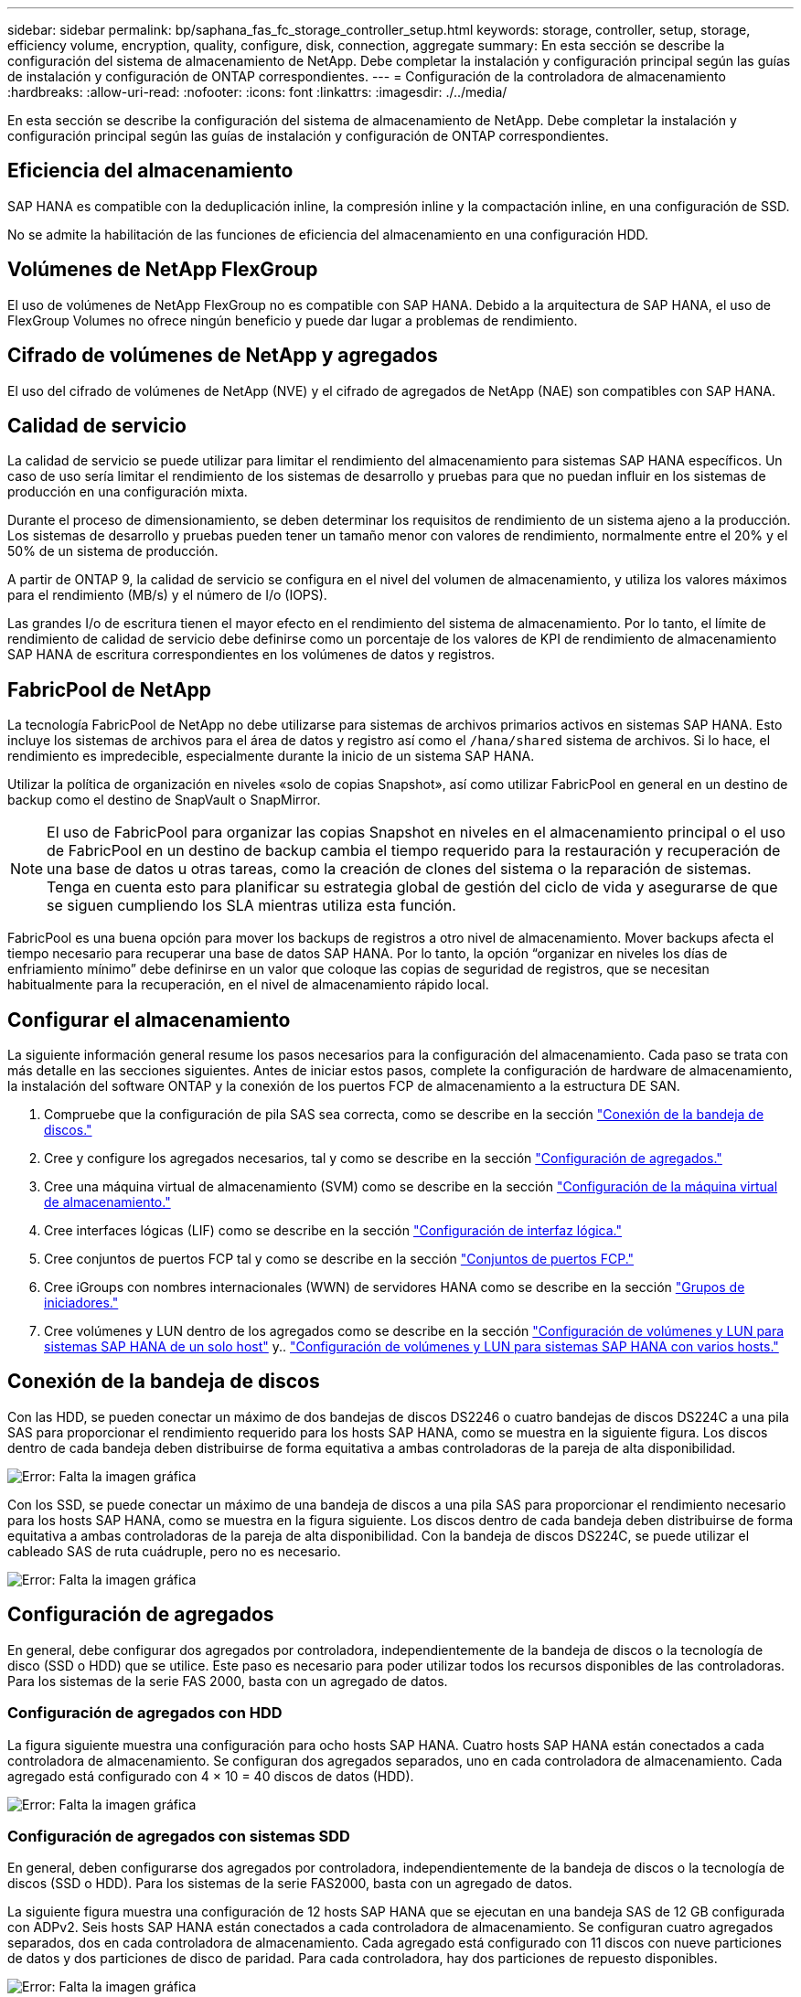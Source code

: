 ---
sidebar: sidebar 
permalink: bp/saphana_fas_fc_storage_controller_setup.html 
keywords: storage, controller, setup, storage, efficiency volume, encryption, quality, configure, disk, connection, aggregate 
summary: En esta sección se describe la configuración del sistema de almacenamiento de NetApp. Debe completar la instalación y configuración principal según las guías de instalación y configuración de ONTAP correspondientes. 
---
= Configuración de la controladora de almacenamiento
:hardbreaks:
:allow-uri-read: 
:nofooter: 
:icons: font
:linkattrs: 
:imagesdir: ./../media/


[role="lead"]
En esta sección se describe la configuración del sistema de almacenamiento de NetApp. Debe completar la instalación y configuración principal según las guías de instalación y configuración de ONTAP correspondientes.



== Eficiencia del almacenamiento

SAP HANA es compatible con la deduplicación inline, la compresión inline y la compactación inline, en una configuración de SSD.

No se admite la habilitación de las funciones de eficiencia del almacenamiento en una configuración HDD.



== Volúmenes de NetApp FlexGroup

El uso de volúmenes de NetApp FlexGroup no es compatible con SAP HANA. Debido a la arquitectura de SAP HANA, el uso de FlexGroup Volumes no ofrece ningún beneficio y puede dar lugar a problemas de rendimiento.



== Cifrado de volúmenes de NetApp y agregados

El uso del cifrado de volúmenes de NetApp (NVE) y el cifrado de agregados de NetApp (NAE) son compatibles con SAP HANA.



== Calidad de servicio

La calidad de servicio se puede utilizar para limitar el rendimiento del almacenamiento para sistemas SAP HANA específicos. Un caso de uso sería limitar el rendimiento de los sistemas de desarrollo y pruebas para que no puedan influir en los sistemas de producción en una configuración mixta.

Durante el proceso de dimensionamiento, se deben determinar los requisitos de rendimiento de un sistema ajeno a la producción. Los sistemas de desarrollo y pruebas pueden tener un tamaño menor con valores de rendimiento, normalmente entre el 20% y el 50% de un sistema de producción.

A partir de ONTAP 9, la calidad de servicio se configura en el nivel del volumen de almacenamiento, y utiliza los valores máximos para el rendimiento (MB/s) y el número de I/o (IOPS).

Las grandes I/o de escritura tienen el mayor efecto en el rendimiento del sistema de almacenamiento. Por lo tanto, el límite de rendimiento de calidad de servicio debe definirse como un porcentaje de los valores de KPI de rendimiento de almacenamiento SAP HANA de escritura correspondientes en los volúmenes de datos y registros.



== FabricPool de NetApp

La tecnología FabricPool de NetApp no debe utilizarse para sistemas de archivos primarios activos en sistemas SAP HANA. Esto incluye los sistemas de archivos para el área de datos y registro así como el `/hana/shared` sistema de archivos. Si lo hace, el rendimiento es impredecible, especialmente durante la inicio de un sistema SAP HANA.

Utilizar la política de organización en niveles «solo de copias Snapshot», así como utilizar FabricPool en general en un destino de backup como el destino de SnapVault o SnapMirror.


NOTE: El uso de FabricPool para organizar las copias Snapshot en niveles en el almacenamiento principal o el uso de FabricPool en un destino de backup cambia el tiempo requerido para la restauración y recuperación de una base de datos u otras tareas, como la creación de clones del sistema o la reparación de sistemas. Tenga en cuenta esto para planificar su estrategia global de gestión del ciclo de vida y asegurarse de que se siguen cumpliendo los SLA mientras utiliza esta función.

FabricPool es una buena opción para mover los backups de registros a otro nivel de almacenamiento. Mover backups afecta el tiempo necesario para recuperar una base de datos SAP HANA. Por lo tanto, la opción “organizar en niveles los días de enfriamiento mínimo” debe definirse en un valor que coloque las copias de seguridad de registros, que se necesitan habitualmente para la recuperación, en el nivel de almacenamiento rápido local.



== Configurar el almacenamiento

La siguiente información general resume los pasos necesarios para la configuración del almacenamiento. Cada paso se trata con más detalle en las secciones siguientes. Antes de iniciar estos pasos, complete la configuración de hardware de almacenamiento, la instalación del software ONTAP y la conexión de los puertos FCP de almacenamiento a la estructura DE SAN.

. Compruebe que la configuración de pila SAS sea correcta, como se describe en la sección link:saphana_fas_fc_storage_controller_setup.html#disk-shelf-connection["Conexión de la bandeja de discos."]
. Cree y configure los agregados necesarios, tal y como se describe en la sección link:saphana_fas_fc_storage_controller_setup.html#aggregate-configuration["Configuración de agregados."]
. Cree una máquina virtual de almacenamiento (SVM) como se describe en la sección link:saphana_fas_fc_storage_controller_setup.html#storage-virtual-machine-configuration["Configuración de la máquina virtual de almacenamiento."]
. Cree interfaces lógicas (LIF) como se describe en la sección link:saphana_fas_fc_storage_controller_setup.html#logical-interface-configuration["Configuración de interfaz lógica."]
. Cree conjuntos de puertos FCP tal y como se describe en la sección link:saphana_fas_fc_storage_controller_setup.html#fcp-port-sets["Conjuntos de puertos FCP."]
. Cree iGroups con nombres internacionales (WWN) de servidores HANA como se describe en la sección link:saphana_fas_fc_storage_controller_setup.html#initiator-groups["Grupos de iniciadores."]
. Cree volúmenes y LUN dentro de los agregados como se describe en la sección link:saphana_fas_fc_storage_controller_setup.html#volume-and-lun-configuration-for-sap-hana-single-host-systems["Configuración de volúmenes y LUN para sistemas SAP HANA de un solo host"] y.. link:saphana_fas_fc_storage_controller_setup.html#volume-and-lun-configuration-for-sap-hana-multiple-host-systems["Configuración de volúmenes y LUN para sistemas SAP HANA con varios hosts."]




== Conexión de la bandeja de discos

Con las HDD, se pueden conectar un máximo de dos bandejas de discos DS2246 o cuatro bandejas de discos DS224C a una pila SAS para proporcionar el rendimiento requerido para los hosts SAP HANA, como se muestra en la siguiente figura. Los discos dentro de cada bandeja deben distribuirse de forma equitativa a ambas controladoras de la pareja de alta disponibilidad.

image::saphana_fas_fc_image10.png[Error: Falta la imagen gráfica]

Con los SSD, se puede conectar un máximo de una bandeja de discos a una pila SAS para proporcionar el rendimiento necesario para los hosts SAP HANA, como se muestra en la figura siguiente. Los discos dentro de cada bandeja deben distribuirse de forma equitativa a ambas controladoras de la pareja de alta disponibilidad. Con la bandeja de discos DS224C, se puede utilizar el cableado SAS de ruta cuádruple, pero no es necesario.

image::saphana_fas_fc_image11.png[Error: Falta la imagen gráfica]



== Configuración de agregados

En general, debe configurar dos agregados por controladora, independientemente de la bandeja de discos o la tecnología de disco (SSD o HDD) que se utilice. Este paso es necesario para poder utilizar todos los recursos disponibles de las controladoras. Para los sistemas de la serie FAS 2000, basta con un agregado de datos.



=== Configuración de agregados con HDD

La figura siguiente muestra una configuración para ocho hosts SAP HANA. Cuatro hosts SAP HANA están conectados a cada controladora de almacenamiento. Se configuran dos agregados separados, uno en cada controladora de almacenamiento. Cada agregado está configurado con 4 × 10 = 40 discos de datos (HDD).

image::saphana_fas_fc_image12.png[Error: Falta la imagen gráfica]



=== Configuración de agregados con sistemas SDD

En general, deben configurarse dos agregados por controladora, independientemente de la bandeja de discos o la tecnología de discos (SSD o HDD). Para los sistemas de la serie FAS2000, basta con un agregado de datos.

La siguiente figura muestra una configuración de 12 hosts SAP HANA que se ejecutan en una bandeja SAS de 12 GB configurada con ADPv2. Seis hosts SAP HANA están conectados a cada controladora de almacenamiento. Se configuran cuatro agregados separados, dos en cada controladora de almacenamiento. Cada agregado está configurado con 11 discos con nueve particiones de datos y dos particiones de disco de paridad. Para cada controladora, hay dos particiones de repuesto disponibles.

image::saphana_fas_fc_image13.jpg[Error: Falta la imagen gráfica]



== Configuración de la máquina virtual de almacenamiento

Los entornos SAP de varios hosts con bases de datos SAP HANA pueden utilizar un único SVM. También se puede asignar una SVM a cada entorno SAP si es necesario, en caso de que estén gestionados por diferentes equipos en una empresa. Las capturas de pantalla y los resultados de los comandos de este documento utilizan una SVM llamada `hana`.



== Configuración de interfaz lógica

Dentro de la configuración del clúster de almacenamiento, se debe crear una interfaz de red (LIF) y asignarla a un puerto FCP dedicado. Si, por ejemplo, se necesitan cuatro puertos FCP por motivos de rendimiento, deberá crear cuatro LIF. La figura siguiente muestra una captura de pantalla de las cuatro LIF (denominadas `fc_*_*)` que se configuraron en la `hana` SVM.

image::saphana_fas_fc_image14.jpeg[Error: Falta la imagen gráfica]

Durante la creación de SVM con ONTAP 9.8 System Manager, se pueden seleccionar todos los puertos FC físicos necesarios y se crea automáticamente un LIF por puerto físico.

La figura siguiente muestra la creación de SVM y LIF con ONTAP 9.8 System Manager.

image::saphana_fas_fc_image15.jpeg[Error: Falta la imagen gráfica]



== Conjuntos de puertos FCP

Un conjunto de puertos FCP se utiliza para definir qué LIF va a usar un igroup específico. Normalmente, todos los LIF creados para los sistemas HANA se colocan en el mismo conjunto de puertos. En la siguiente figura, se muestra la configuración de un conjunto de puertos denominado 32g, que incluye las cuatro LIF que ya se han creado.

image::saphana_fas_fc_image16.jpeg[Error: Falta la imagen gráfica]


NOTE: Con ONTAP 9.8, no es necesario un conjunto de puertos, pero se puede crear y utilizar a través de la línea de comandos.



== Grupos de iniciadores

Se puede configurar un igroup para cada servidor o para un grupo de servidores que requieran acceso a una LUN. La configuración del igroup requiere los nombres de puerto WWPN de los servidores.

Con el `sanlun` Ejecute el siguiente comando para obtener los WWPN de cada host SAP HANA:

....
stlrx300s8-6:~ # sanlun fcp show adapter
/sbin/udevadm
/sbin/udevadm

host0 ...... WWPN:2100000e1e163700
host1 ...... WWPN:2100000e1e163701
....

NOTE: La `sanlun` La herramienta forma parte de las utilidades de host de NetApp y debe instalarse en cada host SAP HANA. Encontrará más información en la sección link:saphana_fas_fc_host_setup.html["Configuración del host."]

La siguiente figura muestra la lista de iniciadores para SS3_HANA. El igroup contiene todos los WWPN de los servidores y se asigna al conjunto de puertos de la controladora de almacenamiento.

image::saphana_fas_fc_image17.jpeg[Error: Falta la imagen gráfica]



== Configuración de volúmenes y LUN para sistemas SAP HANA de un solo host

En la siguiente figura, se muestra la configuración de volúmenes de cuatro sistemas SAP HANA de un solo host. Los volúmenes de datos y de registro de cada sistema SAP HANA se distribuyen a diferentes controladoras de almacenamiento. Por ejemplo, volume `SID1`_`data`_`mnt00001 `is configured on controller A and volume `SID1`_`log`_`mnt00001` Se configura en la controladora B. Dentro de cada volumen, se configura una única LUN.


NOTE: Si solo se usa una controladora de almacenamiento de un par de alta disponibilidad (ha) para los sistemas SAP HANA, los volúmenes de datos y los volúmenes de registros también pueden almacenarse en la misma controladora de almacenamiento.

image::saphana_fas_fc_image18.jpg[Error: Falta la imagen gráfica]

Para cada host SAP HANA, un volumen de datos, un volumen de registro y un volumen de para `/hana/shared` están configurados. La siguiente tabla muestra un ejemplo de configuración con cuatro sistemas SAP HANA de un solo host.

|===
| Específico | Agregado 1 en la controladora a | Agregado 2 en la controladora a | Agregado 1 en la controladora B. | Agregado 2 en la controladora B. 


| Datos, registro y volúmenes compartidos para System SID1 | Volumen de datos: SID1_data_mnt00001 | Volumen compartido: SID1_shared | – | Volumen de registro: SID1_log_mnt00001 


| Datos, registro y volúmenes compartidos para System SID2 | – | Volumen de registro: SID2_log_mnt00001 | Volumen de datos: SID2_data_mnt00001 | Volumen compartido: SID2_shared 


| Datos, registro y volúmenes compartidos para System SID3 | Volumen compartido: SID3_shared | Volumen de datos: SID3_data_mnt00001 | Volumen de registro: SID3_log_mnt00001 | – 


| Datos, registro y volúmenes compartidos para el sistema SID4 | Volumen de registro: SID4_log_mnt00001 | – | Volumen compartido: SID4_shared | Volumen de datos: SID4_data_mnt00001 
|===
En la siguiente tabla se muestra un ejemplo de la configuración de puntos de montaje para un sistema de un solo host.

|===
| LUN | Punto de montaje en el host HANA | Nota 


| SID1_data_mnt00001 | /hana/data/SID1/mnt00001 | Montado usando la entrada /etc/fstab 


| SID1_log_mnt00001 | /hana/log/SID1/mnt00001 | Montado usando la entrada /etc/fstab 


| SID1_compartido | /hana/shared/SID1 | Montado usando la entrada /etc/fstab 
|===

NOTE: Con la configuración descrita, el `/usr/sap/SID1` el directorio en el que se almacena el directorio inicial predeterminado del usuario SID1adm se encuentra en el disco local. En una configuración de recuperación ante desastres con replicación basada en disco, NetApp recomienda crear un LUN adicional dentro de la `SID1`_`shared `volume for the `/usr/sap/SID1` directory de modo que todos los sistemas de ficheros estén en el almacenamiento central.



== Configuración de volúmenes y LUN para sistemas de un solo host SAP HANA mediante Linux LVM

Se puede utilizar LVM de Linux para aumentar el rendimiento y solucionar las limitaciones de tamaño de LUN. Los diferentes LUN de un grupo de volúmenes de LVM deben almacenarse en un agregado diferente y en una controladora diferente. En la siguiente tabla se muestra un ejemplo para dos LUN por grupo de volúmenes.


NOTE: No es necesario utilizar LVM con varias LUN para cumplir los KPI de SAP HANA. Una única configuración de LUN cumple los KPI necesarios.

|===
| Específico | Agregado 1 en la controladora a | Agregado 2 en la controladora a | Agregado 1 en la controladora B. | Agregado 2 en la controladora B. 


| Volúmenes compartidos, de registro y de datos para el sistema basado en LVM | Volumen de datos: SID1_data_mnt00001 | Volumen compartido: SID1_Shared Log2 volume: SID1_log2_mnt00001 | Data2 volume: SID1_data2_mnt00001 | Volumen de registro: SID1_log_mnt00001 
|===
En el host SAP HANA, es necesario crear y montar grupos de volúmenes y volúmenes lógicos. En la siguiente tabla, se enumeran los puntos de montaje para los sistemas de un solo host que utilizan LVM.

|===
| Volumen lógico/LUN | Punto de montaje en el host SAP HANA | Nota 


| LV: SID1_data_mnt0000-vol | /hana/data/SID1/mnt00001 | Montado usando la entrada /etc/fstab 


| LV: SID1_log_mnt00001-vol | /hana/log/SID1/mnt00001 | Montado usando la entrada /etc/fstab 


| LUN: SID1_shared | /hana/shared/SID1 | Montado usando la entrada /etc/fstab 
|===

NOTE: Con la configuración descrita, el `/usr/sap/SID1` el directorio en el que se almacena el directorio inicial predeterminado del usuario SID1adm se encuentra en el disco local. En una configuración de recuperación ante desastres con replicación basada en disco, NetApp recomienda crear un LUN adicional dentro de la `SID1`_`shared `volume for the `/usr/sap/SID1` directory de modo que todos los sistemas de ficheros estén en el almacenamiento central.



== Configuración de volúmenes y LUN para sistemas SAP HANA con varios hosts

En la siguiente figura, se muestra la configuración de volúmenes de un sistema SAP HANA de 4+1 host múltiple. Los volúmenes de datos y los volúmenes de registro de cada host SAP HANA se distribuyen a diferentes controladoras de almacenamiento. Por ejemplo, el volumen `SID`_`data`_`mnt00001` Está configurado en la controladora A y el volumen `SID`_`log`_`mnt00001` Se configura en la controladora B. Se configura un LUN dentro de cada volumen.

La `/hana/shared` Todos los hosts HANA deben acceder al volumen y, por lo tanto, se exporta mediante NFS. Aunque no existen KPI de rendimiento específicos para el `/hana/shared` Sistema de archivos, NetApp recomienda utilizar una conexión Ethernet de 10 GB.


NOTE: Si solo se usa una controladora de almacenamiento de un par de alta disponibilidad para el sistema SAP HANA, los volúmenes de registros y datos también se pueden almacenar en la misma controladora de almacenamiento.

image::saphana_fas_fc_image19.jpg[Error: Falta la imagen gráfica]

Para cada host SAP HANA, se crean un volumen de datos y un volumen de registro. La `/hana/shared` El volumen lo utilizan todos los hosts del sistema SAP HANA. En la siguiente figura, se muestra un ejemplo de configuración para un sistema SAP HANA de 4+1 host múltiple.

|===
| Específico | Agregado 1 en la controladora a | Agregado 2 en la controladora a | Agregado 1 en la controladora B. | Agregado 2 en la controladora B. 


| Volúmenes de datos y de registro para el nodo 1 | Volumen de datos: SID_data_mnt00001 | – | Volumen de registro: SID_log_mnt00001 | – 


| Volúmenes de datos y de registro para el nodo 2 | Volumen de registro: SID_log_mnt00002 | – | Volumen de datos: SID_data_mnt00002 | – 


| Volúmenes de datos y de registro para el nodo 3 | – | Volumen de datos: SID_data_mnt00003 | – | Volumen de registro: SID_log_mnt00003 


| Volúmenes de datos y de registro para el nodo 4 | – | Volumen de registro: SID_log_mnt00004 | – | Volumen de datos: SID_data_mnt00004 


| Volumen compartido para todos los hosts | Volumen compartido: SID_shared | – | – | – 
|===
En la siguiente tabla se muestran la configuración y los puntos de montaje de un sistema de varios hosts con cuatro hosts SAP HANA activos.

|===
| LUN o volumen | Punto de montaje en el host SAP HANA | Nota 


| LUN: SID_data_mnt00001 | /hana/data/SID/mnt00001 | Montado con el conector de almacenamiento 


| LUN: SID_log_mnt00001 | /hana/log/SID/mnt00001 | Montado con el conector de almacenamiento 


| LUN: SID_data_mnt00002 | /hana/data/SID/mnt00002 | Montado con el conector de almacenamiento 


| LUN: SID_log_mnt00002 | /hana/log/SID/mnt00002 | Montado con el conector de almacenamiento 


| LUN: SID_data_mnt00003 | /hana/data/SID/mnt00003 | Montado con el conector de almacenamiento 


| LUN: SID_log_mnt00003 | /hana/log/SID/mnt00003 | Montado con el conector de almacenamiento 


| LUN: SID_data_mnt00004 | /hana/data/SID/mnt00004 | Montado con el conector de almacenamiento 


| LUN: SID_log_mnt00004 | /hana/log/SID/mnt00004 | Montado con el conector de almacenamiento 


| Volume: SID_shared | /hana/shared/SID | Montado en todos los hosts usando entrada NFS y /etc/fstab 
|===

NOTE: Con la configuración descrita, el `/usr/sap/SID` el directorio en el que se almacena el directorio inicial predeterminado del usuario sidadm se encuentra en el disco local de cada host HANA. En una configuración de recuperación ante desastres con replicación basada en disco, NetApp recomienda crear cuatro subdirectorios adicionales en la `SID`_`shared` volumen para `/usr/sap/SID` de este modo, cada host de la base de datos cuenta con todos sus sistemas de archivos en el almacenamiento central.



== Configuración de volúmenes y LUN para sistemas de varios hosts SAP HANA mediante Linux LVM

Se puede utilizar LVM de Linux para aumentar el rendimiento y solucionar las limitaciones de tamaño de LUN. Los diferentes LUN de un grupo de volúmenes de LVM deben almacenarse en un agregado diferente y en una controladora diferente. La siguiente tabla muestra un ejemplo para dos LUN por grupo de volúmenes para un sistema host SAP HANA múltiple de 2+1.


NOTE: No es necesario utilizar LVM para combinar varios LUN para cumplir los KPI de SAP HANA. Una única configuración de LUN cumple los KPI necesarios.

|===
| Específico | Agregado 1 en la controladora a | Agregado 2 en la controladora a | Agregado 1 en la controladora B. | Agregado 2 en la controladora B. 


| Volúmenes de datos y de registro para el nodo 1 | Volumen de datos: SID_data_mnt00001 | Log2 volume: SID_log2_mnt00001 | Volumen de registro: SID_log_mnt00001 | Data2 volume: SID_data2_mnt00001 


| Volúmenes de datos y de registro para el nodo 2 | Log2 volume: SID_log2_mnt00002 | Volumen de datos: SID_data_mnt00002 | Data2 volume: SID_data2_mnt00002 | Volumen de registro: SID_log_mnt00002 


| Volumen compartido para todos los hosts | Volumen compartido: SID_shared | – | – | – 
|===
En el host SAP HANA, es necesario crear y montar grupos de volúmenes y volúmenes lógicos:

|===
| Volumen lógico (LV) o volumen | Punto de montaje en el host SAP HANA | Nota 


| LV: SID_data_mnt00001-vol | /hana/data/SID/mnt00001 | Montado con el conector de almacenamiento 


| LV: SID_log_mnt00001-vol | /hana/log/SID/mnt00001 | Montado con el conector de almacenamiento 


| LV: SID_data_mnt00002-vol | /hana/data/SID/mnt00002 | Montado con el conector de almacenamiento 


| LV: SID_log_mnt00002-vol | /hana/log/SID/mnt00002 | Montado con el conector de almacenamiento 


| Volume: SID_shared | /hana/shared | Montado en todos los hosts usando entrada NFS y /etc/fstab 
|===

NOTE: Con la configuración descrita, el `/usr/sap/SID` el directorio en el que se almacena el directorio inicial predeterminado del usuario sidadm, se encuentra en el disco local de cada host HANA. En una configuración de recuperación ante desastres con replicación basada en disco, NetApp recomienda crear cuatro subdirectorios adicionales en la `SID`_`shared` volumen para `/usr/sap/SID` de este modo, cada host de la base de datos cuenta con todos sus sistemas de archivos en el almacenamiento central.



== Opciones de volumen

Las opciones de volumen enumeradas en la siguiente tabla deben verificarse y definirse en todas las SVM.

|===
| Acción | ONTAP 9 


| Deshabilite las copias Snapshot automáticas | vol modify –vserver <vserver-name> -volume <volname> -snapshot-policy none 


| Deshabilitar la visibilidad del directorio Snapshot | vol modify -vserver <vserver-name> -volume <volname> -snapdir-access false 
|===


== Crear LUN, volúmenes y asignar LUN a iGroups

Es posible utilizar OnCommand System Manager de NetApp para crear volúmenes de almacenamiento y LUN, y asignarlas a los iGroups de los servidores.

Los siguientes pasos muestran la configuración de un sistema HANA de dos+1 host múltiple con el SID SS3.

. Inicie el asistente Crear LUN en el Administrador del sistema ONTAP de NetApp.
+
image::saphana_fas_fc_image20.jpeg[Error: Falta la imagen gráfica]

. Introduzca el nombre de LUN, seleccione el tipo de LUN e introduzca el tamaño de la LUN.
+
image::saphana_fas_fc_image21.jpeg[Error: Falta la imagen gráfica]

. Introduzca el nombre del volumen y el agregado de alojamiento.
+
image::saphana_fas_fc_image22.jpeg[Error: Falta la imagen gráfica]

. Seleccione los iGroups a los que se deben asignar las LUN.
+
image::saphana_fas_fc_image23.jpeg[Error: Falta la imagen gráfica]

. Proporcione la configuración de calidad de servicio.
+
image::saphana_fas_fc_image24.jpeg[Error: Falta la imagen gráfica]

. Haga clic en Siguiente en la página Resumen.
+
image::saphana_fas_fc_image25.jpeg[Error: Falta la imagen gráfica]

. Haga clic en Finish en la página completion.
+
image::saphana_fas_fc_image26.jpeg[Error: Falta la imagen gráfica]

. Repita los pasos 2 a 7 para cada LUN.
+
En la siguiente figura se muestra un resumen de todas las LUN que es necesario crear para la configuración de dos+1 hosts múltiples.

+
image::saphana_fas_fc_image27.jpeg[Error: Falta la imagen gráfica]





== Crear LUN, volúmenes y asignar LUN a iGroups mediante la CLI

En esta sección se muestra un ejemplo de configuración mediante la línea de comandos con ONTAP 9.8 para un sistema host múltiple de SAP HANA 2+1 con SID FC5 mediante LVM y dos LUN por grupo de volúmenes LVM.

. Cree todos los volúmenes necesarios.
+
....
vol create -volume FC5_data_mnt00001 -aggregate aggr1_1 -size 1200g  -snapshot-policy none -foreground true -encrypt false  -space-guarantee none
vol create -volume FC5_log_mnt00002  -aggregate aggr2_1 -size 280g  -snapshot-policy none -foreground true -encrypt false  -space-guarantee none
vol create -volume FC5_log_mnt00001  -aggregate aggr1_2 -size 280g -snapshot-policy none -foreground true -encrypt false -space-guarantee none
vol create -volume FC5_data_mnt00002  -aggregate aggr2_2 -size 1200g -snapshot-policy none -foreground true -encrypt false -space-guarantee none
vol create -volume FC5_data2_mnt00001 -aggregate aggr1_2 -size 1200g -snapshot-policy none -foreground true -encrypt false -space-guarantee none
vol create -volume FC5_log2_mnt00002  -aggregate aggr2_2 -size 280g -snapshot-policy none -foreground true -encrypt false -space-guarantee none
vol create -volume FC5_log2_mnt00001  -aggregate aggr1_1 -size 280g -snapshot-policy none -foreground true -encrypt false  -space-guarantee none
vol create -volume FC5_data2_mnt00002  -aggregate aggr2_1 -size 1200g -snapshot-policy none -foreground true -encrypt false -space-guarantee none
vol create -volume FC5_shared -aggregate aggr1_1 -size 512g -state online -policy default -snapshot-policy none -junction-path /FC5_shared -encrypt false  -space-guarantee none
....
. Cree todas las LUN.
+
....
lun create -path  /vol/FC5_data_mnt00001/FC5_data_mnt00001   -size 1t -ostype linux -space-reserve disabled -space-allocation disabled -class regular
lun create -path /vol/FC5_data2_mnt00001/FC5_data2_mnt00001 -size 1t -ostype linux -space-reserve disabled -space-allocation disabled -class regular
lun create -path /vol/FC5_data_mnt00002/FC5_data_mnt00002 -size 1t -ostype linux -space-reserve disabled -space-allocation disabled -class regular
lun create -path /vol/FC5_data2_mnt00002/FC5_data2_mnt00002 -size 1t -ostype linux -space-reserve disabled -space-allocation disabled -class regular
lun create -path /vol/FC5_log_mnt00001/FC5_log_mnt00001 -size 260g -ostype linux -space-reserve disabled -space-allocation disabled -class regular
lun create -path /vol/FC5_log2_mnt00001/FC5_log2_mnt00001 -size 260g -ostype linux -space-reserve disabled -space-allocation disabled -class regular
lun create -path /vol/FC5_log_mnt00002/FC5_log_mnt00002 -size 260g -ostype linux -space-reserve disabled -space-allocation disabled -class regular
lun create -path /vol/FC5_log2_mnt00002/FC5_log2_mnt00002 -size 260g -ostype linux -space-reserve disabled -space-allocation disabled -class regular
....
. Cree el igroup para todos los servidores que pertenezcan al sistema FC5.
+
....
lun igroup create -igroup HANA-FC5 -protocol fcp -ostype linux -initiator 10000090fadcc5fa,10000090fadcc5fb, 10000090fadcc5c1,10000090fadcc5c2,  10000090fadcc5c3,10000090fadcc5c4 -vserver hana
....
. Asigne todas las LUN al igroup creado.
+
....
lun map -path  /vol/FC5_data_mnt00001/FC5_data_mnt00001    -igroup HANA-FC5
lun map -path /vol/FC5_data2_mnt00001/FC5_data2_mnt00001  -igroup HANA-FC5
lun map -path /vol/FC5_data_mnt00002/FC5_data_mnt00002  -igroup HANA-FC5
lun map -path /vol/FC5_data2_mnt00002/FC5_data2_mnt00002  -igroup HANA-FC5
lun map -path /vol/FC5_log_mnt00001/FC5_log_mnt00001  -igroup HANA-FC5
lun map -path /vol/FC5_log2_mnt00001/FC5_log2_mnt00001  -igroup HANA-FC5
lun map -path /vol/FC5_log_mnt00002/FC5_log_mnt00002  -igroup HANA-FC5
lun map -path /vol/FC5_log2_mnt00002/FC5_log2_mnt00002  -igroup HANA-FC5
....

